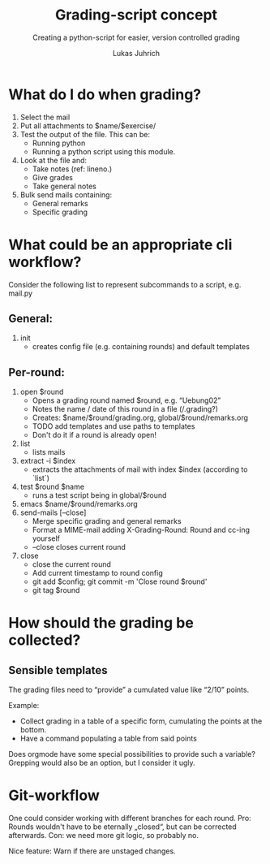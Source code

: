 #+TITLE: Grading-script concept
#+SUBTITLE: Creating a python-script for easier, version controlled grading
#+AUTHOR: Lukas Juhrich

* What do I do when grading?

1. Select the mail
2. Put all attachments to $name/$exercise/
3. Test the output of the file.  This can be:
   - Running python
   - Running a python script using this module.
4. Look at the file and:
   - Take notes (ref: lineno.)
   - Give grades
   - Take general notes
5. Bulk send mails containing:
   - General remarks
   - Specific grading

* What could be an appropriate cli workflow?

Consider the following list to represent subcommands to a script,
e.g. mail.py

** General:

   1. init
      - creates config file (e.g. containing rounds) and default
        templates

** Per-round:

   1. open $round
      - Opens a grading round named $round, e.g. “Uebung02”
      - Notes the name / date of this round in a file (/.grading?)
      - Creates: $name/$round/grading.org, global/$round/remarks.org
      - TODO add templates and use paths to templates
      - Don't do it if a round is already open!
   2. list
      - lists mails
   3. extract -i $index
      - extracts the attachments of mail with index $index (according
        to `list`)
   4. test $round $name
      - runs a test script being in global/$round
   5. emacs $name/$round/remarks.org
   6. send-mails [--close]
      - Merge specific grading and general remarks
      - Format a MIME-mail adding X-Grading-Round:  Round and cc-ing yourself
      - --close closes current round
   7. close
      - close the current round
      - Add current timestamp to round config
      - git add $config; git commit -m 'Close round $round'
      - git tag $round

* How should the grading be collected?

** Sensible templates

   The grading files need to “provide” a cumulated value like “2/10” points.

   Example:
   - Collect grading in a table of a specific form, cumulating the points at the bottom.
   - Have a command populating a table from said points

   Does orgmode have some special possibilities to provide such a
   variable?  Grepping would also be an option, but I consider it
   ugly.

* Git-workflow

  One could consider working with different branches for each round.
  Pro: Rounds wouldn't have to be eternally „closed“, but can be
  corrected afterwards.  Con: we need more git logic, so probably no.

  Nice feature: Warn if there are unstaged changes.
